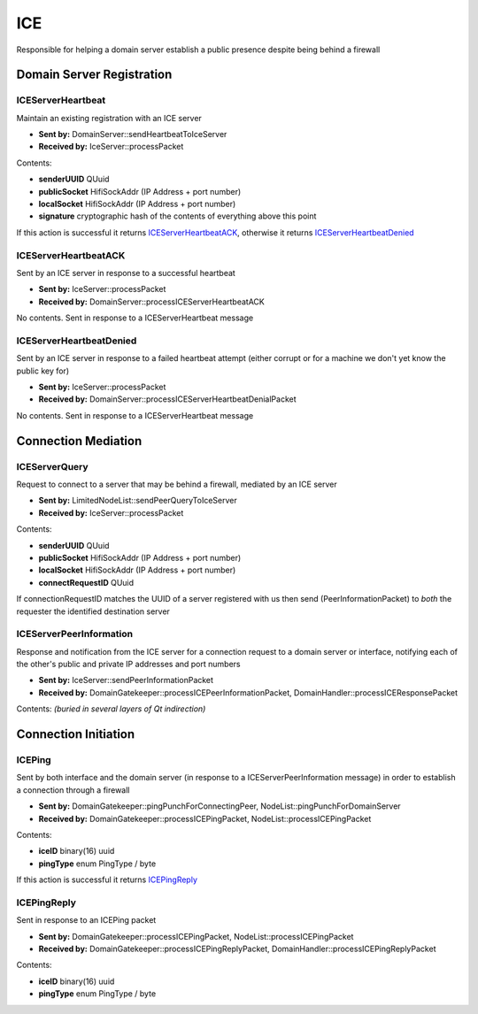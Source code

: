 ICE
===

Responsible for helping a domain server establish a public presence despite being behind a firewall

Domain Server Registration
..........................

.. _ICEServerHeartbeat:

ICEServerHeartbeat
------------------
Maintain an existing registration with an ICE server

* **Sent by:** DomainServer::sendHeartbeatToIceServer
* **Received by:** IceServer::processPacket

Contents:

* **senderUUID** QUuid
* **publicSocket** HifiSockAddr (IP Address + port number)
* **localSocket** HifiSockAddr (IP Address + port number)
* **signature** cryptographic hash of the contents of everything above this point

If this action is successful it returns ICEServerHeartbeatACK_, otherwise it returns ICEServerHeartbeatDenied_

.. _ICEServerHeartbeatACK:

ICEServerHeartbeatACK
---------------------
Sent by an ICE server in response to a successful heartbeat

* **Sent by:** IceServer::processPacket
* **Received by:** DomainServer::processICEServerHeartbeatACK

No contents.  Sent in response to a ICEServerHeartbeat message

.. _ICEServerHeartbeatDenied:

ICEServerHeartbeatDenied
------------------------
Sent by an ICE server in response to a failed heartbeat attempt (either corrupt or for a machine we don't yet know the public key for)

* **Sent by:** IceServer::processPacket
* **Received by:** DomainServer::processICEServerHeartbeatDenialPacket

No contents.  Sent in response to a ICEServerHeartbeat message

.. _ICEServerQuery:

Connection Mediation
....................

ICEServerQuery
--------------
Request to connect to a server that may be behind a firewall, mediated by an ICE server

* **Sent by:** LimitedNodeList::sendPeerQueryToIceServer
* **Received by:** IceServer::processPacket

Contents:

* **senderUUID** QUuid
* **publicSocket** HifiSockAddr (IP Address + port number)
* **localSocket** HifiSockAddr (IP Address + port number)
* **connectRequestID** QUuid

If connectionRequestID matches the UUID of a server registered with us then send (PeerInformationPacket) to *both* the requester the identified destination server

.. _ICEServerPeerInformation:

ICEServerPeerInformation
------------------------
Response and notification from the ICE server for a connection request to a domain server or interface, notifying each of the other's public and private IP addresses and port numbers

* **Sent by:** IceServer::sendPeerInformationPacket
* **Received by:** DomainGatekeeper::processICEPeerInformationPacket, DomainHandler::processICEResponsePacket

Contents: *(buried in several layers of Qt indirection)*

Connection Initiation
.....................

.. _ICEPing:

ICEPing
------------------------
Sent by both interface and the domain server (in response to a ICEServerPeerInformation message) in order to establish a connection through a firewall

* **Sent by:** DomainGatekeeper::pingPunchForConnectingPeer, NodeList::pingPunchForDomainServer
* **Received by:** DomainGatekeeper::processICEPingPacket, NodeList::processICEPingPacket

Contents:

* **iceID** binary(16) uuid
* **pingType** enum PingType / byte

If this action is successful it returns ICEPingReply_

.. _ICEPingReply:

ICEPingReply
------------------------
Sent in response to an ICEPing packet

* **Sent by:** DomainGatekeeper::processICEPingPacket, NodeList::processICEPingPacket
* **Received by:** DomainGatekeeper::processICEPingReplyPacket, DomainHandler::processICEPingReplyPacket

Contents:

* **iceID** binary(16) uuid
* **pingType** enum PingType / byte
